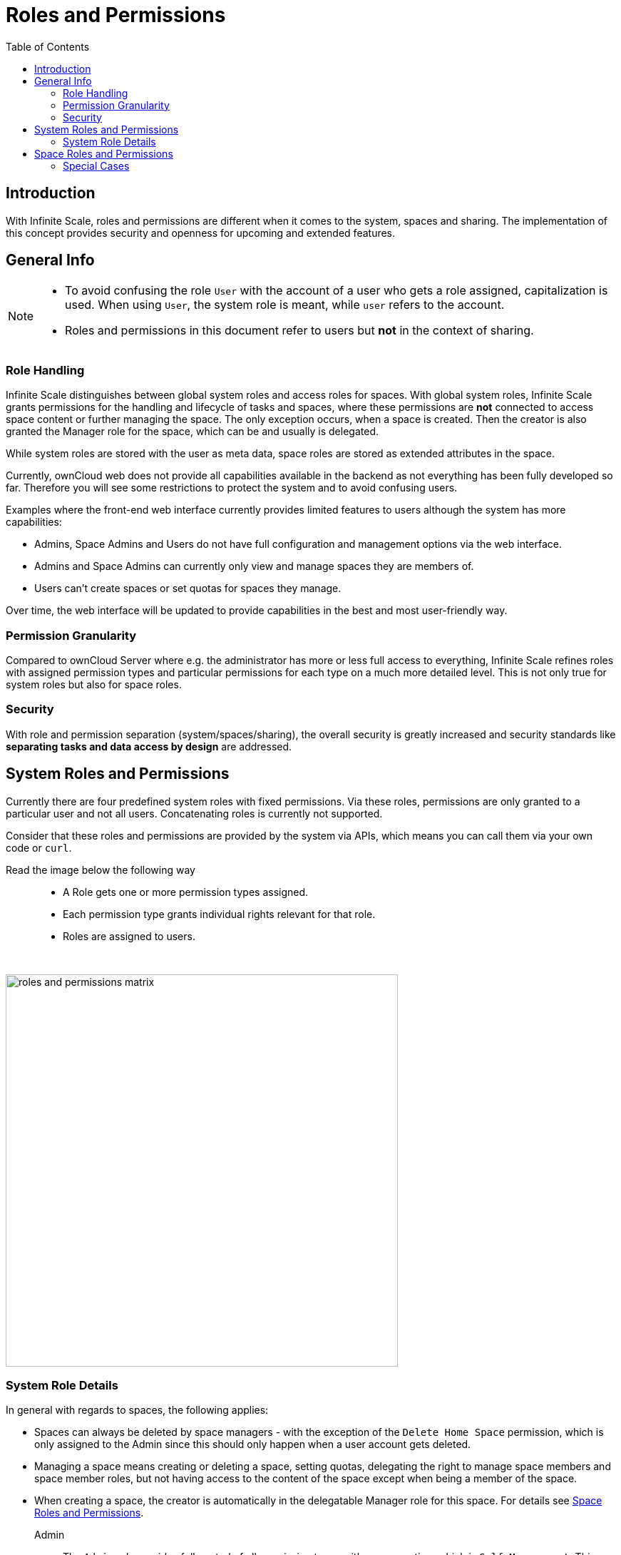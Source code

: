 = Roles and Permissions
:toc: right

:description: With Infinite Scale, roles and permissions are different when it comes to the system, spaces and sharing. The implementation of this concept provides security and openness for upcoming and extended features.

== Introduction

{description}  

== General Info

[NOTE]
====
* To avoid confusing the role `User` with the account of a user who gets a role assigned, capitalization is used. When using `User`, the system role is meant, while `user` refers to the account.

* Roles and permissions in this document refer to users but *not* in the context of sharing.
====

=== Role Handling

Infinite Scale distinguishes between global system roles and access roles for spaces. With global system roles, Infinite Scale grants permissions for the handling and lifecycle of tasks and spaces, where these permissions are *not* connected to access space content or further managing the space. The only exception occurs, when a space is created. Then the creator is also granted the Manager role for the space, which can be and usually is delegated.

While system roles are stored with the user as meta data, space roles are stored as extended attributes in the space.

Currently, ownCloud web does not provide all capabilities available in the backend as not everything has been fully developed so far. Therefore you will see some restrictions to protect the system and to avoid confusing users.

Examples where the front-end web interface currently provides limited features to users although the system has more capabilities:

* Admins, Space Admins and Users do not have full configuration and management options via the web interface.
* Admins and Space Admins can currently only view and manage spaces they are members of.
* Users can't create spaces or set quotas for spaces they manage.

Over time, the web interface will be updated to provide capabilities in the best and most user-friendly way.

=== Permission Granularity

Compared to ownCloud Server where e.g. the administrator has more or less full access to everything, Infinite Scale refines roles with assigned permission types and particular permissions for each type on a much more detailed level. This is not only true for system roles but also for space roles.

=== Security

With role and permission separation (system/spaces/sharing), the overall security is greatly increased and security standards like *separating tasks and data access by design* are addressed.

== System Roles and Permissions

Currently there are four predefined system roles with fixed permissions. Via these roles, permissions are only granted to a particular user and not all users. Concatenating roles is currently not supported.

Consider that these roles and permissions are provided by the system via APIs, which means you can call them via your own code or `curl`. 

Read the image below the following way::
* A Role gets one or more permission types assigned.
* Each permission type grants individual rights relevant for that role.
* Roles are assigned to users.

// the empty macro is necessary to have more distance between text and image
 
{empty} +

// the table references following ocis code where roles and permissions a re defined: https://github.com/owncloud/ocis/blob/master/services/settings/pkg/store/defaults/defaults.go

image::deployment/general/roles-and-permissions-matrix.svg[width=550]

=== System Role Details

In general with regards to spaces, the following applies:

* Spaces can always be deleted by space managers - with the exception of the `Delete Home Space` permission, which is only assigned to the Admin since this should only happen when a user account gets deleted.
* Managing a space means creating or deleting a space, setting quotas, delegating the right to manage space members and space member roles, but not having access to the content of the space except when being a member of the space.
* When creating a space, the creator is automatically in the delegatable Manager role for this space. For details see xref:space-roles-and-permissions[Space Roles and Permissions].

Admin::
The `Admin` role provides full control of all permission types with one exception, which is `Self Management`. This permission type is excluded to avoid that the last remaining admin accidentally reduces their own role to a lower one making the system unmanageable. As long as there is more than one admin, roles can be set via the `Role Management` permission.

Space Admin::
The `Space Admin` role allows you to create spaces, set quotas and delegating the right to manage space members and space member roles.

User::
If you have the `User` role assigned, you can manage your own account and change the language.

Guest::
Users with the `Guest` role assigned can only change their language.

== Space Roles and Permissions

// https://github.com/owncloud/web/blob/3ad8561a1c7ac5ea4f1b30397569f4b9c18166f7/packages/web-pkg/src/services/permissionManager.ts

When it comes to permissions for a space, three roles are available:

* Manager
* Editor
* Viewer

Note that the creator of a space becomes manager automatically, can add other users and delegate his Manager role to one or more space members.

The following table describes the space roles and their permissions. Note that permissions are added the higher the role gets.

[width=60,cols=".^30%,100%",options="header",]
|===
| Role
| Permissions

| Viewer
a| * read documents,
* view images,
* play videos,
* get info about the space.

| Editor
a| * modify documents and even delete them,
* upload content to a space,
* edit the space name,
* edit the space description,
* add or change the image for the space,
* empty the trash bin of the space.

| Manager
a| * invite additional members,
* share a space,
* deactivate and activate a space ^(1)^,
* delete a space
* change the roles of members, +
including those of other managers. A downgrade to viewer or editor is possible. 
|===

(1) ... With deactivating, a space Manager can disable any access to a space including sharing and syncing. This can be used to keep data in a frozen state before finally deleting it later on. To regain full access including sharing and syncing, a deactivated space can be activated again.

=== Special Cases

When a space has only one user with the Manager role, it may happen that the space becomes unmanaged, possibly because the user with that role leaves the company or suffers serious health issues. To solve this problem, you must incorporate that user at your _external_ IDP side and delegate the Manager role to another space member after login.
